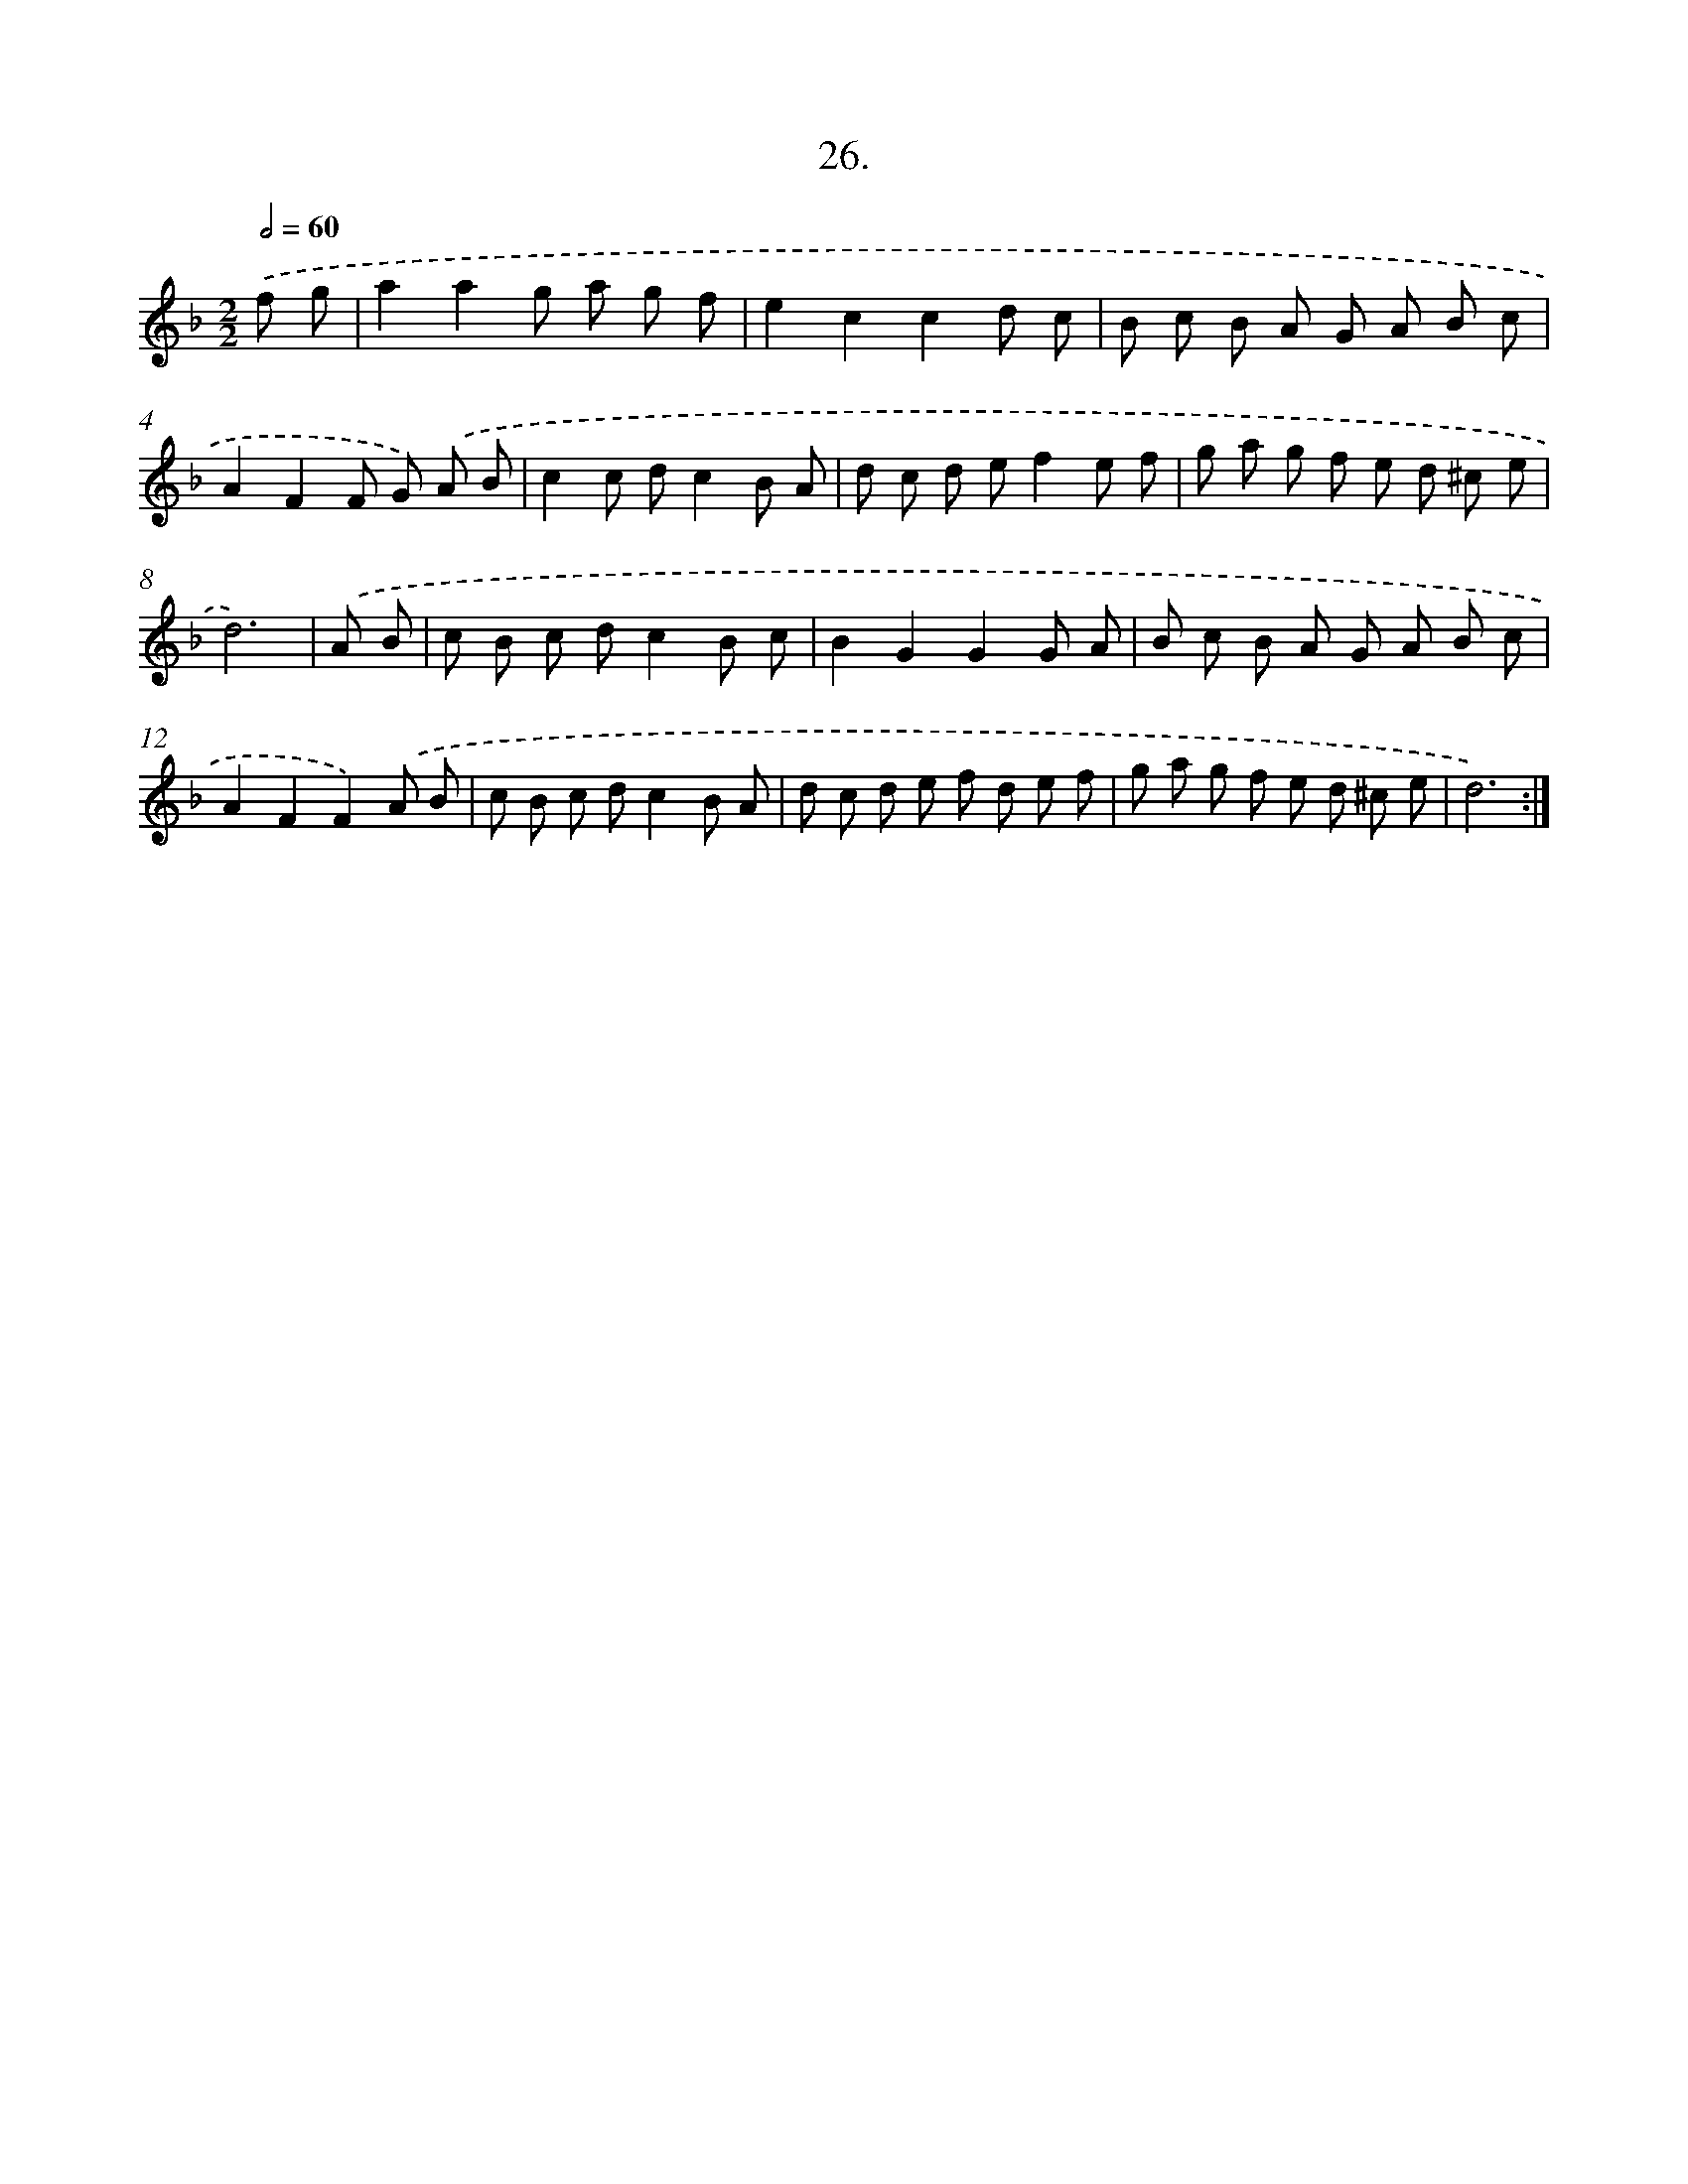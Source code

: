 X: 13738
T: 26.
%%abc-version 2.0
%%abcx-abcm2ps-target-version 5.9.1 (29 Sep 2008)
%%abc-creator hum2abc beta
%%abcx-conversion-date 2018/11/01 14:37:37
%%humdrum-veritas 1518350252
%%humdrum-veritas-data 2700104331
%%continueall 1
%%barnumbers 0
L: 1/8
M: 2/2
Q: 1/2=60
K: F clef=treble
.('f g [I:setbarnb 1]|
a2a2g a g f |
e2c2c2d c |
B c B A G A B c |
A2F2F G) .('A B |
c2c dc2B A |
d c d ef2e f |
g a g f e d ^c e |
d6) |
.('A B [I:setbarnb 9]|
c B c dc2B c |
B2G2G2G A |
B c B A G A B c |
A2F2F2).('A B |
c B c dc2B A |
d c d e f d e f |
g a g f e d ^c e |
d6) :|]

